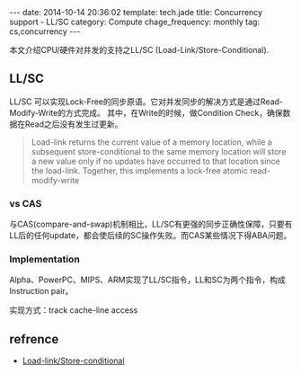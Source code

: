 #+BEGIN_HTML
---
date: 2014-10-14 20:36:02
template: tech.jade
title: Concurrency support - LL/SC
category: Compute
chage_frequency: monthly
tag: cs,concurrency
---
#+END_HTML
#+OPTIONS: toc:nil
#+TOC: headlines 2
本文介绍CPU/硬件对并发的支持之LL/SC (Load-Link/Store-Conditional).

** LL/SC

LL/SC 可以实现Lock-Free的同步原语。它对并发同步的解决方式是通过Read-Modify-Write的方式完成。
其中，在Write的时候，做Condition Check，确保数据在Read之后没有发生过更新。
#+BEGIN_QUOTE
Load-link returns the current value of a memory location, while a subsequent store-conditional to the same memory location will store a new value only if no updates have occurred to that location since the load-link. Together, this implements a lock-free atomic read-modify-write 
#+END_QUOTE

*** vs CAS
与CAS(compare-and-swap)机制相比，LL/SC有更强的同步正确性保障，只要有LL后的任何update，都会使后续的SC操作失败。而CAS某些情况下得ABA问题。

*** Implementation
Alpha、PowerPC、MIPS、ARM实现了LL/SC指令，LL和SC为两个指令，构成Instruction pair。

实现方式：track cache-line access

** refrence
+ [[http://en.wikipedia.org/wiki/Load-link/store-conditional][Load-link/Store-conditional]]


